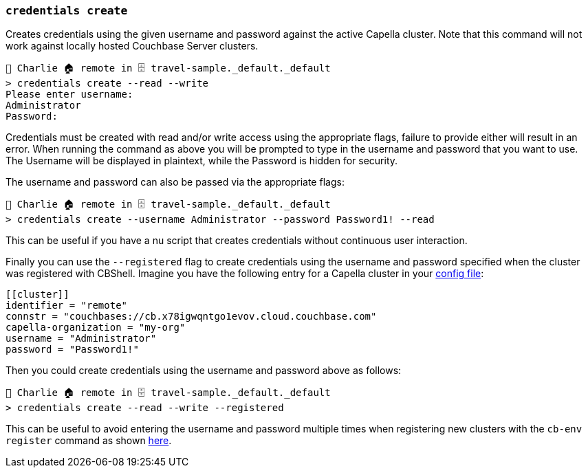 === `credentials create`

Creates credentials using the given username and password against the active Capella cluster.
Note that this command will not work against locally hosted Couchbase Server clusters.

```
👤 Charlie 🏠 remote in 🗄 travel-sample._default._default
> credentials create --read --write
Please enter username:
Administrator
Password:
```

Credentials must be created with read and/or write access using the appropriate flags, failure to provide either will result in an error.
When running the command as above you will be prompted to type in the username and password that you want to use.
The Username will be displayed in plaintext, while the Password is hidden for security.

The username and password can also be passed via the appropriate flags:

```
👤 Charlie 🏠 remote in 🗄 travel-sample._default._default
> credentials create --username Administrator --password Password1! --read
```

This can be useful if you have a nu script that creates credentials without continuous user interaction.

Finally you can use the `--registered` flag to create credentials using the username and password specified when the cluster was registered with CBShell.
Imagine you have the following entry for a Capella cluster in your https://couchbase.sh/docs/#_the_config_dotfiles[config file]:

```
[[cluster]]
identifier = "remote"
connstr = "couchbases://cb.x78igwqntgo1evov.cloud.couchbase.com"
capella-organization = "my-org"
username = "Administrator"
password = "Password1!"
```

Then you could create credentials using the username and password above as follows:

```
👤 Charlie 🏠 remote in 🗄 travel-sample._default._default
> credentials create --read --write --registered
```

This can be useful to avoid entering the username and password multiple times when registering new clusters with the `cb-env register` command as shown https://couchbase.sh/docs/recipes/#_register_clusters[here].
